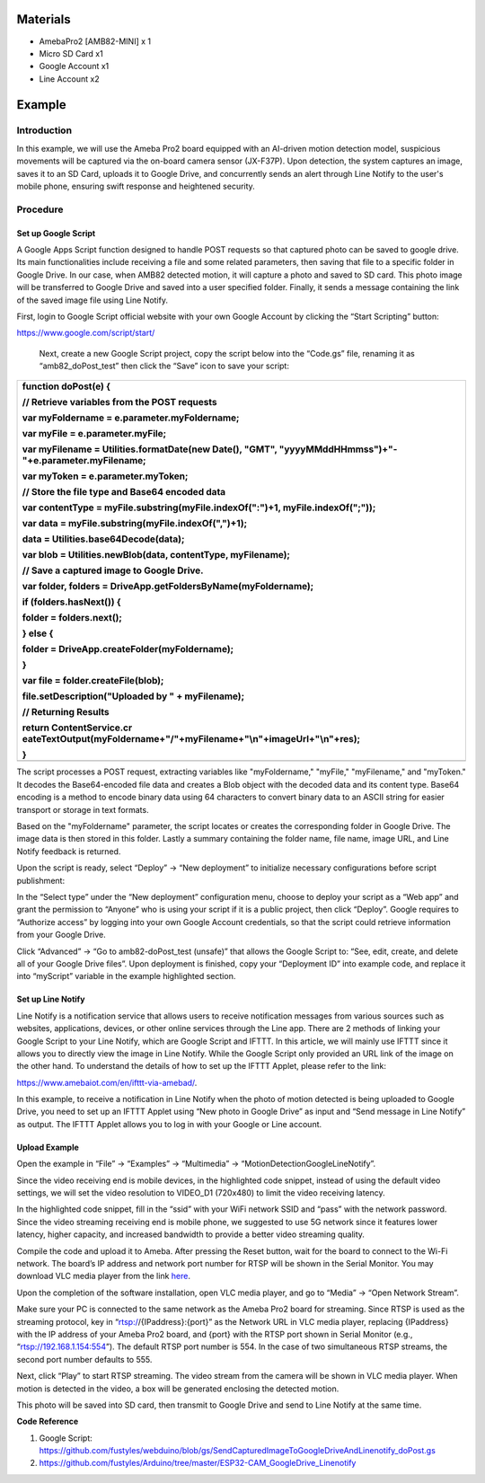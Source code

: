 Materials
=========

-  AmebaPro2 [AMB82-MINI] x 1

-  Micro SD Card x1

-  Google Account x1

-  Line Account x2

Example
=======

Introduction
------------

In this example, we will use the Ameba Pro2 board equipped with an
AI-driven motion detection model, suspicious movements will be captured
via the on-board camera sensor (JX-F37P). Upon detection, the system
captures an image, saves it to an SD Card, uploads it to Google Drive,
and concurrently sends an alert through Line Notify to the user's mobile
phone, ensuring swift response and heightened security.

Procedure
---------

Set up Google Script 
~~~~~~~~~~~~~~~~~~~~~

A Google Apps Script function designed to handle POST requests so that
captured photo can be saved to google drive. Its main functionalities
include receiving a file and some related parameters, then saving that
file to a specific folder in Google Drive. In our case, when AMB82
detected motion, it will capture a photo and saved to SD card. This
photo image will be transferred to Google Drive and saved into a user
specified folder. Finally, it sends a message containing the link of the
saved image file using Line Notify.

First, login to Google Script official website with your own Google
Account by clicking the “Start Scripting” button:

https://www.google.com/script/start/

   |image1|

   Next, create a new Google Script project, copy the script below into
   the “Code.gs” file, renaming it as “amb82_doPost_test” then click the
   “Save” icon to save your script:

   |image2|

+-----------------------------------------------------------------------+
| function doPost(e) {                                                  |
|                                                                       |
| // Retrieve variables from the POST requests                          |
|                                                                       |
| var myFoldername = e.parameter.myFoldername;                          |
|                                                                       |
| var myFile = e.parameter.myFile;                                      |
|                                                                       |
| var myFilename = Utilities.formatDate(new Date(), "GMT",              |
| "yyyyMMddHHmmss")+"-"+e.parameter.myFilename;                         |
|                                                                       |
| var myToken = e.parameter.myToken;                                    |
|                                                                       |
| // Store the file type and Base64 encoded data                        |
|                                                                       |
| var contentType = myFile.substring(myFile.indexOf(":")+1,             |
| myFile.indexOf(";"));                                                 |
|                                                                       |
| var data = myFile.substring(myFile.indexOf(",")+1);                   |
|                                                                       |
| data = Utilities.base64Decode(data);                                  |
|                                                                       |
| var blob = Utilities.newBlob(data, contentType, myFilename);          |
|                                                                       |
| // Save a captured image to Google Drive.                             |
|                                                                       |
| var folder, folders = DriveApp.getFoldersByName(myFoldername);        |
|                                                                       |
| if (folders.hasNext()) {                                              |
|                                                                       |
| folder = folders.next();                                              |
|                                                                       |
| } else {                                                              |
|                                                                       |
| folder = DriveApp.createFolder(myFoldername);                         |
|                                                                       |
| }                                                                     |
|                                                                       |
| var file = folder.createFile(blob);                                   |
|                                                                       |
| file.setDescription("Uploaded by " + myFilename);                     |
|                                                                       |
| // Returning Results                                                  |
|                                                                       |
| return                                                                |
| ContentService.cr                                                     |
| eateTextOutput(myFoldername+"/"+myFilename+"\\n"+imageUrl+"\\n"+res); |
|                                                                       |
| }                                                                     |
+=======================================================================+
+-----------------------------------------------------------------------+

The script processes a POST request, extracting variables like
"myFoldername," "myFile," "myFilename," and "myToken." It decodes the
Base64-encoded file data and creates a Blob object with the decoded data
and its content type. Base64 encoding is a method to encode binary data
using 64 characters to convert binary data to an ASCII string for easier
transport or storage in text formats.

Based on the "myFoldername" parameter, the script locates or creates the
corresponding folder in Google Drive. The image data is then stored in
this folder. Lastly a summary containing the folder name, file name,
image URL, and Line Notify feedback is returned.

Upon the script is ready, select “Deploy” -> “New deployment” to
initialize necessary configurations before script publishment:

|A white background with text Description automatically generated|

In the “Select type” under the “New deployment” configuration menu,
choose to deploy your script as a “Web app” and grant the permission to
“Anyone” who is using your script if it is a public project, then click
“Deploy”. Google requires to “Authorize access” by logging into your own
Google Account credentials, so that the script could retrieve
information from your Google Drive.

Click “Advanced” -> “Go to amb82-doPost_test (unsafe)” that allows the
Google Script to: “See, edit, create, and delete all of your Google
Drive files”. Upon deployment is finished, copy your “Deployment ID”
into example code, and replace it into “myScript” variable in the
example highlighted section.

|A screenshot of a computer Description automatically generated|

|image3|

Set up Line Notify 
~~~~~~~~~~~~~~~~~~~

Line Notify is a notification service that allows users to receive
notification messages from various sources such as websites,
applications, devices, or other online services through the Line app.
There are 2 methods of linking your Google Script to your Line Notify,
which are Google Script and IFTTT. In this article, we will mainly use
IFTTT since it allows you to directly view the image in Line Notify.
While the Google Script only provided an URL link of the image on the
other hand. To understand the details of how to set up the IFTTT Applet,
please refer to the link:

https://www.amebaiot.com/en/ifttt-via-amebad/.

In this example, to receive a notification in Line Notify when the photo
of motion detected is being uploaded to Google Drive, you need to set up
an IFTTT Applet using “New photo in Google Drive” as input and “Send
message in Line Notify” as output. The IFTTT Applet allows you to log in
with your Google or Line account.

|image4|

Upload Example
~~~~~~~~~~~~~~

Open the example in “File” -> “Examples” -> “Multimedia” ->
“MotionDetectionGoogleLineNotify”.

|image5|

Since the video receiving end is mobile devices, in the highlighted code
snippet, instead of using the default video settings, we will set the
video resolution to VIDEO_D1 (720x480) to limit the video receiving
latency.

|image6|

In the highlighted code snippet, fill in the “ssid” with your WiFi
network SSID and “pass” with the network password. Since the video
streaming receiving end is mobile phone, we suggested to use 5G network
since it features lower latency, higher capacity, and increased
bandwidth to provide a better video streaming quality.

|image7|

Compile the code and upload it to Ameba. After pressing the Reset
button, wait for the board to connect to the Wi-Fi network. The board’s
IP address and network port number for RTSP will be shown in the Serial
Monitor. You may download VLC media player from the link
`here <https://vlc-media-player.en.softonic.com/?utm_source=SEM&utm_medium=paid&utm_campaign=EN_UK_DSA&gclid=Cj0KCQjw1vSZBhDuARIsAKZlijTRUgX93pTAjakY9p0Vw6tr04-k-4K-OvoDdnPTl89ggsxDttC2JycaAoYhEALw_wcB>`__.

Upon the completion of the software installation, open VLC media player,
and go to “Media” -> “Open Network Stream”.

|Graphical user interface, text, application Description automatically
generated|

Make sure your PC is connected to the same network as the Ameba Pro2
board for streaming. Since RTSP is used as the streaming protocol, key
in “rtsp://{IPaddress}:{port}” as the Network URL in VLC media player,
replacing {IPaddress} with the IP address of your Ameba Pro2 board, and
{port} with the RTSP port shown in Serial Monitor (e.g.,
“rtsp://192.168.1.154:554”). The default RTSP port number is 554. In the
case of two simultaneous RTSP streams, the second port number defaults
to 555.

|image8|

Next, click “Play” to start RTSP streaming. The video stream from the
camera will be shown in VLC media player. When motion is detected in the
video, a box will be generated enclosing the detected motion.

|A group of cartoon figurines Description automatically generated|

This photo will be saved into SD card, then transmit to Google Drive and
send to Line Notify at the same time.

|A screenshot of a computer screen Description automatically generated|

|image|

**Code Reference**

1. Google Script:
   https://github.com/fustyles/webduino/blob/gs/SendCapturedImageToGoogleDriveAndLinenotify_doPost.gs

2. https://github.com/fustyles/Arduino/tree/master/ESP32-CAM_GoogleDrive_Linenotify

.. |image1| image:: ../../_static/Example_Guides/Multimedia_-_Motion_Detection_Google_Line_Notify/Multimedia_-_Motion_Detection_Google_Line_Notify_images/image01.png
   :width: 5.51181in
   :height: 2.75591in
.. |image2| image:: ../../_static/Example_Guides/Multimedia_-_Motion_Detection_Google_Line_Notify/Multimedia_-_Motion_Detection_Google_Line_Notify_images/image02.png
   :width: 5.98567in
   :height: 2.09167in
.. |A white background with text Description automatically generated| image:: ../../_static/Example_Guides/Multimedia_-_Motion_Detection_Google_Line_Notify/Multimedia_-_Motion_Detection_Google_Line_Notify_images/image03.png
   :width: 6.25694in
   :height: 2.31944in
.. |A screenshot of a computer Description automatically generated| image:: ../../_static/Example_Guides/Multimedia_-_Motion_Detection_Google_Line_Notify/Multimedia_-_Motion_Detection_Google_Line_Notify_images/image04.png
   :width: 3.67795in
   :height: 2.59328in
.. |image3| image:: ../../_static/Example_Guides/Multimedia_-_Motion_Detection_Google_Line_Notify/Multimedia_-_Motion_Detection_Google_Line_Notify_images/image05.png
   :width: 3.54331in
   :height: 3.50484in
.. |image4| image:: ../../_static/Example_Guides/Multimedia_-_Motion_Detection_Google_Line_Notify/Multimedia_-_Motion_Detection_Google_Line_Notify_images/image06.png
   :width: 5.72619in
   :height: 7.51563in
.. |image5| image:: ../../_static/Example_Guides/Multimedia_-_Motion_Detection_Google_Line_Notify/Multimedia_-_Motion_Detection_Google_Line_Notify_images/image07.png
   :width: 3.96993in
   :height: 3.24421in
.. |image6| image:: ../../_static/Example_Guides/Multimedia_-_Motion_Detection_Google_Line_Notify/Multimedia_-_Motion_Detection_Google_Line_Notify_images/image08.png
   :width: 4.04041in
   :height: 4.72441in
.. |image7| image:: ../../_static/Example_Guides/Multimedia_-_Motion_Detection_Google_Line_Notify/Multimedia_-_Motion_Detection_Google_Line_Notify_images/image09.png
   :width: 4.04041in
   :height: 4.72441in
.. |Graphical user interface, text, application Description automatically generated| image:: ../../_static/Example_Guides/Multimedia_-_Motion_Detection_Google_Line_Notify/Multimedia_-_Motion_Detection_Google_Line_Notify_images/image10.png
   :width: 2.448in
   :height: 2.72952in
.. |image8| image:: ../../_static/Example_Guides/Multimedia_-_Motion_Detection_Google_Line_Notify/Multimedia_-_Motion_Detection_Google_Line_Notify_images/image11.png
   :width: 4.35848in
   :height: 2.77077in
.. |A group of cartoon figurines Description automatically generated| image:: ../../_static/Example_Guides/Multimedia_-_Motion_Detection_Google_Line_Notify/Multimedia_-_Motion_Detection_Google_Line_Notify_images/image12.png
   :width: 3.30601in
   :height: 3.58475in
.. |A screenshot of a computer screen Description automatically generated| image:: ../../_static/Example_Guides/Multimedia_-_Motion_Detection_Google_Line_Notify/Multimedia_-_Motion_Detection_Google_Line_Notify_images/image13.png
   :width: 6.26806in
   :height: 3.5625in
.. |image| image:: ../../_static/Example_Guides/Multimedia_-_Motion_Detection_Google_Line_Notify/Multimedia_-_Motion_Detection_Google_Line_Notify_images/image14.png
   :width: 6.26806in
   :height: 3.32986in
